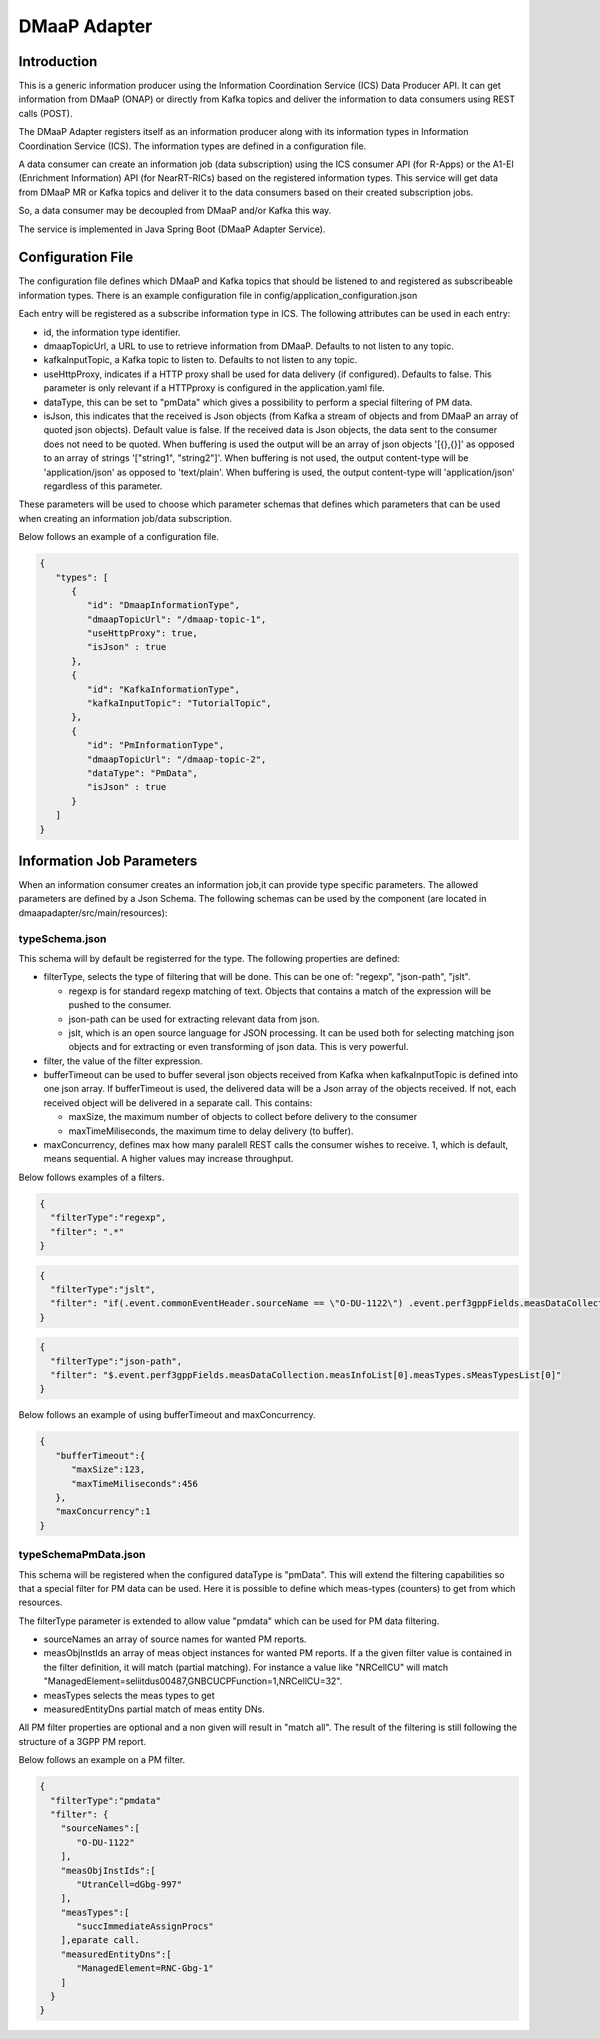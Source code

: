 .. This work is licensed under a Creative Commons Attribution 4.0 International License.
.. SPDX-License-Identifier: CC-BY-4.0
.. Copyright (C) 2022 Nordix


DMaaP Adapter
~~~~~~~~~~~~~

************
Introduction
************

This is a generic information producer using the Information Coordination Service (ICS) Data Producer API. It can get information from DMaaP (ONAP) or directly from Kafka topics and deliver the
information to data consumers using REST calls (POST).

The DMaaP Adapter registers itself as an information producer along with its information types in Information Coordination Service (ICS).
The information types are defined in a configuration file.

A data consumer can create an information job (data subscription) using the ICS consumer API (for R-Apps) or the A1-EI (Enrichment Information) API (for NearRT-RICs) based on the registered information types.
This service will get data from DMaaP MR or Kafka topics and deliver it to the data consumers based on their created subscription jobs.

So, a data consumer may be decoupled from DMaaP and/or Kafka this way.

The service is implemented in Java Spring Boot (DMaaP Adapter Service).

.. image:: ./Architecture.png
   :width: 500pt

******************
Configuration File
******************

The configuration file defines which DMaaP and Kafka topics that should be listened to and registered as subscribeable information types.
There is an example configuration file in config/application_configuration.json

Each entry will be registered as a subscribe information type in ICS. The following attributes can be used in each entry:

* id, the information type identifier.

* dmaapTopicUrl, a URL to use to retrieve information from DMaaP. Defaults to not listen to any topic.

* kafkaInputTopic, a Kafka topic to listen to. Defaults to not listen to any topic.

* useHttpProxy, indicates if a HTTP proxy shall be used for data delivery (if configured). Defaults to false.
  This parameter is only relevant if a HTTPproxy is configured in the application.yaml file.

* dataType, this can be set to "pmData" which gives a possibility to perform a special filtering of PM data.

* isJson, this indicates that the received is Json objects (from Kafka a stream of objects and from DMaaP an array of quoted json objects).
  Default value is false.
  If the received data is Json objects, the data sent to the consumer does not need to be quoted.
  When buffering is used the output will be an array of json objects '[{},{}]' as opposed to an array of strings '["string1", "string2"]'.
  When buffering is not used, the output content-type will be 'application/json' as opposed to 'text/plain'. When buffering is used, the
  output content-type will 'application/json' regardless of this parameter.

These parameters will be used to choose which parameter schemas that defines which parameters that can be used when creating an information job/data subscription.

Below follows an example of a configuration file.

.. code-block:: javascript

    {
       "types": [
          {
             "id": "DmaapInformationType",
             "dmaapTopicUrl": "/dmaap-topic-1",
             "useHttpProxy": true,
             "isJson" : true
          },
          {
             "id": "KafkaInformationType",
             "kafkaInputTopic": "TutorialTopic",
          },
          {
             "id": "PmInformationType",
             "dmaapTopicUrl": "/dmaap-topic-2",
             "dataType": "PmData",
             "isJson" : true
          }
       ]
    }

**************************
Information Job Parameters
**************************

When an information consumer creates an information job,it can provide type specific parameters. The allowed parameters are defined by a Json Schema.
The following schemas can be used by the component (are located in dmaapadapter/src/main/resources):

===============
typeSchema.json
===============
This schema will by default be registerred for the type. The following properties are defined:

* filterType, selects the type of filtering that will be done. This can be one of: "regexp", "json-path", "jslt".

  * regexp is for standard regexp matching of text. Objects that contains a match of the expression will be pushed to the consumer.
  * json-path can be used for extracting relevant data from json.
  * jslt, which is an open source language for JSON processing. It can be used both for selecting matching json objects and for extracting or even transforming of json data. This is very powerful.

* filter, the value of the filter expression.
* bufferTimeout can be used to buffer several json objects received from Kafka when kafkaInputTopic is defined into one json array. If bufferTimeout is used, the delivered data will be a Json array of the objects received. If not, each received object will be delivered in a separate call. This contains:

  * maxSize, the maximum number of objects to collect before delivery to the consumer
  * maxTimeMiliseconds, the maximum time to delay delivery (to buffer).

* maxConcurrency, defines max how many paralell REST calls the consumer wishes to receive. 1, which is default, means sequential. A higher values may increase throughput.


Below follows examples of a filters.

.. code-block:: javascript

    {
      "filterType":"regexp",
      "filter": ".*"
    }


.. code-block:: javascript

    {
      "filterType":"jslt",
      "filter": "if(.event.commonEventHeader.sourceName == \"O-DU-1122\") .event.perf3gppFields.measDataCollection.measInfoList[0].measValuesList[0].measResults[0].sValue"
    }


.. code-block:: javascript

    {
      "filterType":"json-path",
      "filter": "$.event.perf3gppFields.measDataCollection.measInfoList[0].measTypes.sMeasTypesList[0]"
    }

Below follows an example of using bufferTimeout and maxConcurrency.

.. code-block:: javascript

    {
       "bufferTimeout":{
          "maxSize":123,
          "maxTimeMiliseconds":456
       },
       "maxConcurrency":1
    }



=====================
typeSchemaPmData.json
=====================
This schema will be registered when the configured dataType is "pmData".
This will extend the filtering capabilities so that a special filter for PM data can be used. Here it is possible to
define which meas-types (counters) to get from which resources.

The filterType parameter is extended to allow value "pmdata" which can be used for PM data filtering.

* sourceNames an array of source names for wanted PM reports.
* measObjInstIds an array of meas object instances for wanted PM reports. If a the given filter value is contained in the filter definition, it will match (partial matching).
  For instance a value like "NRCellCU" will match "ManagedElement=seliitdus00487,GNBCUCPFunction=1,NRCellCU=32".
* measTypes selects the meas types to get
* measuredEntityDns partial match of meas entity DNs.

All PM filter properties are optional and a non given will result in "match all".
The result of the filtering is still following the structure of a 3GPP PM report.

Below follows an example on a PM filter.

.. code-block:: javascript

    {
      "filterType":"pmdata"
      "filter": {
        "sourceNames":[
           "O-DU-1122"
        ],
        "measObjInstIds":[
           "UtranCell=dGbg-997"
        ],
        "measTypes":[
           "succImmediateAssignProcs"
        ],eparate call.
        "measuredEntityDns":[
           "ManagedElement=RNC-Gbg-1"
        ]
      }
    }